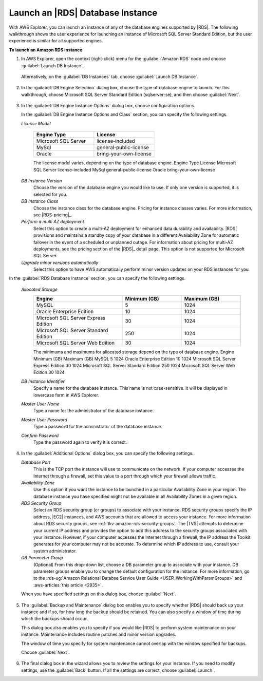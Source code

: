 .. Copyright 2010-2018 Amazon.com, Inc. or its affiliates. All Rights Reserved.

   This work is licensed under a Creative Commons Attribution-NonCommercial-ShareAlike 4.0
   International License (the "License"). You may not use this file except in compliance with the
   License. A copy of the License is located at http://creativecommons.org/licenses/by-nc-sa/4.0/.

   This file is distributed on an "AS IS" BASIS, WITHOUT WARRANTIES OR CONDITIONS OF ANY KIND,
   either express or implied. See the License for the specific language governing permissions and
   limitations under the License.

.. _tkv-launch-rds-instance:

#################################
Launch an |RDS| Database Instance
#################################

.. meta::
   :description: Launch an Amazon RDS database instance from AWS Explorer.
   :keywords: RDS, launch, relational database

With AWS Explorer, you can launch an instance of any of the database engines supported by |RDS|. The
following walkthrough shows the user experience for launching an instance of Microsoft SQL Server
Standard Edition, but the user experience is similar for all supported engines.

**To launch an Amazon RDS instance**

1. In AWS Explorer, open the context (right-click) menu for the :guilabel:`Amazon RDS` node and choose
   :guilabel:`Launch DB Instance`.

   .. figure:: images/rds-db-launch-menu.png
      :scale: 85

   Alternatively, on the :guilabel:`DB Instances` tab, choose :guilabel:`Launch DB Instance`.

   .. figure:: images/rds-db-launch-dashboard.png
      :scale: 85

2. In the :guilabel:`DB Engine Selection` dialog box, choose the type of database engine to launch. For
   this walkthrough, choose Microsoft SQL Server Standard Edition (sqlserver-se), and then choose
   :guilabel:`Next`.

   .. figure:: images/rds-db-instance-db-engine.png
      :scale: 85

3. In the :guilabel:`DB Engine Instance Options` dialog box, choose configuration options.

   In the :guilabel:`DB Engine Instance Options and Class` section, you can specify the following
   settings.

   *License Model*

        .. list-table::
            :header-rows: 1
            :widths: 15 15

            * * Engine Type
              * License

            * * Microsoft SQL Server
              * license-included

            * * MySql
              * general-public-license

            * * Oracle
              * bring-your-own-license

        The license model varies, depending on the type of database engine. Engine Type License
        Microsoft SQL Server license-included MySql general-public-license Oracle
        bring-your-own-license

   *DB Instance Version*
        Choose the version of the database engine you would like to use. If only one version is
        supported, it is selected for you.

   *DB Instance Class*
        Choose the instance class for the database engine. Pricing for instance classes varies. For
        more information, see |RDS-pricing|_.

   *Perform a multi AZ deployment*
        Select this option to create a multi-AZ deployment for enhanced data durability and
        availability. |RDS| provisions and maintains a standby copy of your database in a different
        Availability Zone for automatic failover in the event of a scheduled or unplanned outage.
        For information about pricing for multi-AZ deployments, see the pricing section of the
        |RDS|_ detail page. This option is not supported for Microsoft SQL Server.

   *Upgrade minor versions automatically*
        Select this option to have AWS automatically perform minor version updates on your RDS
        instances for you.

In the :guilabel:`RDS Database Instance` section, you can specify the following settings.

   *Allocated Storage*
        .. list-table::
            :header-rows: 1
            :widths: 15 10 10

            * * Engine
              * Minimum (GB)
              * Maximum (GB)

            * * MySQL
              * 5
              * 1024

            * * Oracle Enterprise Edition
              * 10
              * 1024

            * * Microsoft SQL Server Express Edition
              * 30
              * 1024

            * * Microsoft SQL Server Standard Edition
              * 250
              * 1024

            * * Microsoft SQL Server Web Edition
              * 30
              * 1024

        The minimums and maximums for allocated storage depend on the type of database engine.
        Engine Minimum (GB) Maximum (GB) MySQL 5 1024 Oracle Enterprise Edition 10 1024 Microsoft
        SQL Server Express Edition 30 1024 Microsoft SQL Server Standard Edition 250 1024 Microsoft
        SQL Server Web Edition 30 1024

   *DB Instance Identifier*
        Specify a name for the database instance. This name is not case-sensitive. It will be
        displayed in lowercase form in AWS Explorer.

   *Master User Name*
        Type a name for the administrator of the database instance.

   *Master User Password*
        Type a password for the administrator of the database instance.

   *Confirm Password*
        Type the password again to verify it is correct.

   .. figure:: images/rds-db-instance-engine-options.png
      :scale: 85

4. In the :guilabel:`Additional Options` dialog box, you can specify the following settings.

   *Database Port*
        This is the TCP port the instance will use to communicate on the network. If your computer
        accesses the Internet through a firewall, set this value to a port through which your
        firewall allows traffic.

   *Availability Zone*
        Use this option if you want the instance to be launched in a particular Availability Zone in
        your region. The database instance you have specified might not be available in all
        Availability Zones in a given region.

   *RDS Security Group*
        Select an RDS security group (or groups) to associate with your instance. RDS security
        groups specify the IP address, |EC2| instances, and AWS accounts that are allowed to access
        your instance. For more information about RDS security groups, see
        :ref:`tkv-amazon-rds-security-groups`. The |TVS| attempts to determine your current IP
        address and provides the option to add this address to the security groups associated with
        your instance. However, if your computer accesses the Internet through a firewall, the IP
        address the Toolkit generates for your computer may not be accurate. To determine which IP
        address to use, consult your system administrator.

   *DB Parameter Group*
        (Optional) From this drop-down list, choose a DB parameter group to associate with your
        instance. DB parameter groups enable you to change the default configuration for the
        instance. For more information, go to the :rds-ug:`Amazon Relational Databse Service User Guide
        <USER_WorkingWithParamGroups>` and :aws-articles:`this article <2935>`.

   When you have specified settings on this dialog box, choose :guilabel:`Next`.

   .. figure:: images/rds-db-instance-add-options.png
      :scale: 85

5. The :guilabel:`Backup and Maintenance` dialog box enables you to specify whether |RDS| should back
   up your instance and if so, for how long the backup should be retained. You can also specify a
   window of time during which the backups should occur.

   This dialog box also enables you to specify if you would like |RDS| to perform system
   maintenance on your instance. Maintenance includes routine patches and minor version upgrades.

   The window of time you specify for system maintenance cannot overlap with the window specified
   for backups.

   Choose :guilabel:`Next`.

   .. figure:: images/rds-db-instance-back-up-maintenance.png
      :scale: 85

6. The final dialog box in the wizard allows you to review the settings for your instance. If you need
   to modify settings, use the :guilabel:`Back` button. If all the settings are correct, choose
   :guilabel:`Launch`.
